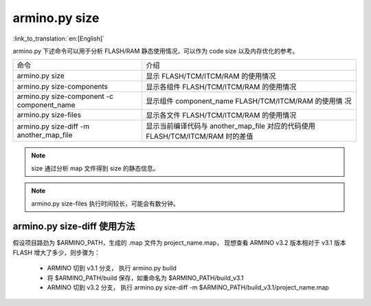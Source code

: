 armino.py size
===========================

:link_to_translation:`en:[English]`

armino.py 下述命令可以用于分析 FLASH/RAM 静态使用情况，可以作为 code size 以及内存优化的参考。

+-------------------------------------------+----------------------------------------------------+
|  命令                                     | 介绍                                               |
+-------------------------------------------+----------------------------------------------------+
| armino.py size                            | 显示 FLASH/TCM/ITCM/RAM 的使用情况                 |
+-------------------------------------------+----------------------------------------------------+
| armino.py size-components                 | 显示各组件 FLASH/TCM/ITCM/RAM 的使用情况           | 
+-------------------------------------------+----------------------------------------------------+
| armino.py size-component -c component_name| 显示组件 component_name FLASH/TCM/ITCM/RAM 的使用情|
|                                           | 况                                                 |
+-------------------------------------------+----------------------------------------------------+
| armino.py size-files                      | 显示各文件 FLASH/TCM/ITCM/RAM 的使用情况           | 
+-------------------------------------------+----------------------------------------------------+
| armino.py size-diff -m another_map_file   | 显示当前编译代码与 another_map_file 对应的代码使用 |
|                                           | FLASH/TCM/ITCM/RAM 时的差值                        |
+-------------------------------------------+----------------------------------------------------+

.. note::

  size 通过分析 map 文件得到 size 的静态信息。

.. note::

  armino.py size-files 执行时间较长，可能会有数分钟。

armino.py size-diff 使用方法
---------------------------------

假设项目路劲为 $ARMINO_PATH，生成的 .map 文件为 project_name.map， 现想查看 ARMINO v3.2 版本相对于 v3.1 版本 FLASH 增大了多少，则步骤为：

 - ARMINO 切到 v3.1 分支， 执行 armino.py build
 - 将 $ARMINO_PATH/build 保存，如重命名为 $ARMINO_PATH/build_v3.1
 - ARMINO 切到 v3.2 分支， 执行 armino.py size-diff -m $ARMINO_PATH/build_v3.1/project_name.map

